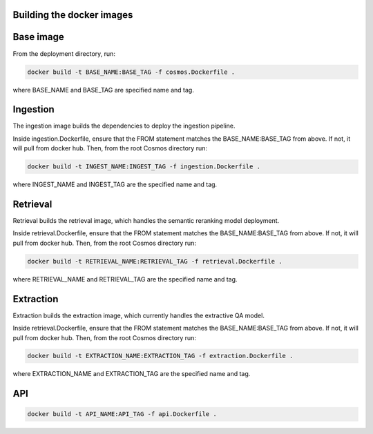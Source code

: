 Building the docker images
===========================

Base image
==========

From the deployment directory, run:

.. code-block:: bash

    docker build -t BASE_NAME:BASE_TAG -f cosmos.Dockerfile .

where BASE_NAME and BASE_TAG are specified name and tag.


Ingestion
=========

The ingestion image builds the dependencies to deploy the ingestion pipeline.

Inside ingestion.Dockerfile, ensure that the FROM statement matches the BASE_NAME:BASE_TAG from above.
If not, it will pull from docker hub. Then, from the root Cosmos directory run:

.. code-block:: bash

    docker build -t INGEST_NAME:INGEST_TAG -f ingestion.Dockerfile .

where INGEST_NAME and INGEST_TAG are the specified name and tag.

Retrieval
=========

Retrieval builds the retrieval image, which handles the semantic reranking model deployment.

Inside retrieval.Dockerfile, ensure that the FROM statement matches the BASE_NAME:BASE_TAG from above.
If not, it will pull from docker hub. Then, from the root Cosmos directory run:

.. code-block:: bash

    docker build -t RETRIEVAL_NAME:RETRIEVAL_TAG -f retrieval.Dockerfile .

where RETRIEVAL_NAME and RETRIEVAL_TAG are the specified name and tag.

Extraction
==========

Extraction builds the extraction image, which currently handles the extractive QA model.

Inside retrieval.Dockerfile, ensure that the FROM statement matches the BASE_NAME:BASE_TAG from above.
If not, it will pull from docker hub. Then, from the root Cosmos directory run:

.. code-block:: bash

    docker build -t EXTRACTION_NAME:EXTRACTION_TAG -f extraction.Dockerfile .

where EXTRACTION_NAME and EXTRACTION_TAG are the specified name and tag.


API
====

.. code-block:: bash

    docker build -t API_NAME:API_TAG -f api.Dockerfile .

